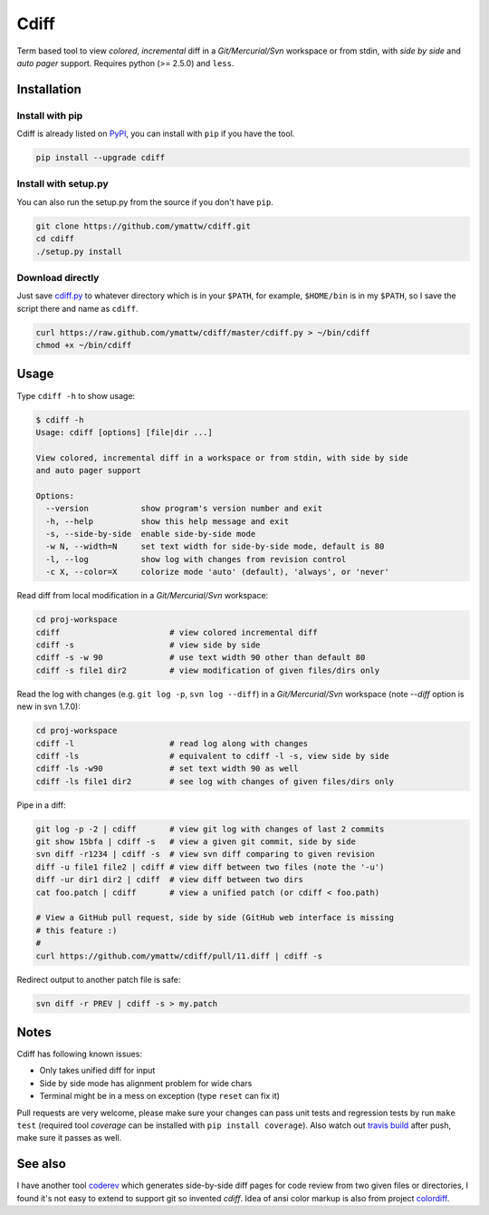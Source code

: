 Cdiff
=====

.. image:: https://travis-ci.org/ymattw/cdiff.png?branch=master
   :target: https://travis-ci.org/ymattw/cdiff
   :alt: Build status

Term based tool to view *colored*, *incremental* diff in a *Git/Mercurial/Svn*
workspace or from stdin, with *side by side* and *auto pager* support. Requires
python (>= 2.5.0) and ``less``.

.. image:: http://ymattw.github.com/cdiff/img/default.png
   :alt: default
   :align: center

.. image:: http://ymattw.github.com/cdiff/img/side-by-side.png
   :alt: side by side
   :align: center
   :width: 900 px

Installation
------------

Install with pip
~~~~~~~~~~~~~~~~

Cdiff is already listed on `PyPI <http://pypi.python.org/pypi/cdiff>`_, you can
install with ``pip`` if you have the tool.

.. code:: sh

    pip install --upgrade cdiff

Install with setup.py
~~~~~~~~~~~~~~~~~~~~~

You can also run the setup.py from the source if you don't have ``pip``.

.. code:: sh

    git clone https://github.com/ymattw/cdiff.git
    cd cdiff
    ./setup.py install

Download directly
~~~~~~~~~~~~~~~~~

Just save `cdiff.py <https://raw.github.com/ymattw/cdiff/master/cdiff.py>`_ to
whatever directory which is in your ``$PATH``, for example, ``$HOME/bin`` is in
my ``$PATH``, so I save the script there and name as ``cdiff``.

.. code:: sh

    curl https://raw.github.com/ymattw/cdiff/master/cdiff.py > ~/bin/cdiff
    chmod +x ~/bin/cdiff

Usage
-----

Type ``cdiff -h`` to show usage:

.. code::

    $ cdiff -h
    Usage: cdiff [options] [file|dir ...]

    View colored, incremental diff in a workspace or from stdin, with side by side
    and auto pager support

    Options:
      --version           show program's version number and exit
      -h, --help          show this help message and exit
      -s, --side-by-side  enable side-by-side mode
      -w N, --width=N     set text width for side-by-side mode, default is 80
      -l, --log           show log with changes from revision control
      -c X, --color=X     colorize mode 'auto' (default), 'always', or 'never'

Read diff from local modification in a *Git/Mercurial/Svn* workspace:

.. code:: sh

    cd proj-workspace
    cdiff                       # view colored incremental diff
    cdiff -s                    # view side by side
    cdiff -s -w 90              # use text width 90 other than default 80
    cdiff -s file1 dir2         # view modification of given files/dirs only

Read the log with changes (e.g. ``git log -p``, ``svn log --diff``) in a
*Git/Mercurial/Svn* workspace (note *--diff* option is new in svn 1.7.0):

.. code:: sh

    cd proj-workspace
    cdiff -l                    # read log along with changes
    cdiff -ls                   # equivalent to cdiff -l -s, view side by side
    cdiff -ls -w90              # set text width 90 as well
    cdiff -ls file1 dir2        # see log with changes of given files/dirs only

Pipe in a diff:

.. code:: sh

    git log -p -2 | cdiff       # view git log with changes of last 2 commits
    git show 15bfa | cdiff -s   # view a given git commit, side by side
    svn diff -r1234 | cdiff -s  # view svn diff comparing to given revision
    diff -u file1 file2 | cdiff # view diff between two files (note the '-u')
    diff -ur dir1 dir2 | cdiff  # view diff between two dirs
    cat foo.patch | cdiff       # view a unified patch (or cdiff < foo.path)

    # View a GitHub pull request, side by side (GitHub web interface is missing
    # this feature :)
    #
    curl https://github.com/ymattw/cdiff/pull/11.diff | cdiff -s

Redirect output to another patch file is safe:

.. code:: sh

    svn diff -r PREV | cdiff -s > my.patch

Notes
-----

Cdiff has following known issues:

- Only takes unified diff for input
- Side by side mode has alignment problem for wide chars
- Terminal might be in a mess on exception (type ``reset`` can fix it)

Pull requests are very welcome, please make sure your changes can pass unit
tests and regression tests by run ``make test`` (required tool *coverage* can
be installed with ``pip install coverage``).  Also watch out `travis build
<https://travis-ci.org/ymattw/cdiff>`_ after push, make sure it passes as well.

See also
--------

I have another tool `coderev <https://github.com/ymattw/coderev>`_ which
generates side-by-side diff pages for code review from two given files or
directories, I found it's not easy to extend to support git so invented
`cdiff`.  Idea of ansi color markup is also from project `colordiff
<https://github.com/daveewart/colordiff>`_.

